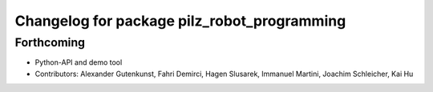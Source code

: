 ^^^^^^^^^^^^^^^^^^^^^^^^^^^^^^^^^^^^^^^^^^^^
Changelog for package pilz_robot_programming
^^^^^^^^^^^^^^^^^^^^^^^^^^^^^^^^^^^^^^^^^^^^

Forthcoming
-----------
* Python-API and demo tool
* Contributors: Alexander Gutenkunst, Fahri Demirci, Hagen Slusarek, Immanuel Martini, Joachim Schleicher, Kai Hu
